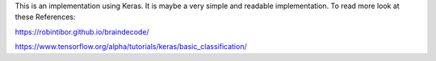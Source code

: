 This is an implementation using Keras. It is maybe a very simple and readable implementation.  
To read more look at these References:

https://robintibor.github.io/braindecode/

https://www.tensorflow.org/alpha/tutorials/keras/basic_classification/


